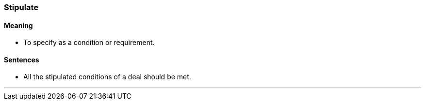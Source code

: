 === Stipulate

==== Meaning

* To specify as a condition or requirement.

==== Sentences

* All the [.underline]#stipulated# conditions of a deal should be met.

'''
